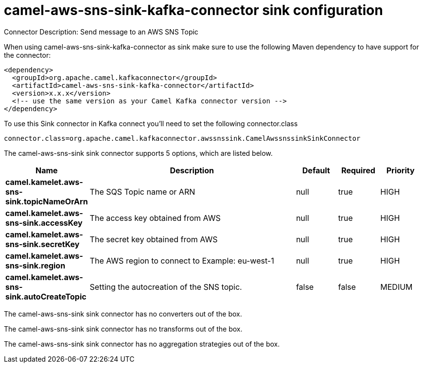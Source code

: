 // kafka-connector options: START
[[camel-aws-sns-sink-kafka-connector-sink]]
= camel-aws-sns-sink-kafka-connector sink configuration

Connector Description: Send message to an AWS SNS Topic

When using camel-aws-sns-sink-kafka-connector as sink make sure to use the following Maven dependency to have support for the connector:

[source,xml]
----
<dependency>
  <groupId>org.apache.camel.kafkaconnector</groupId>
  <artifactId>camel-aws-sns-sink-kafka-connector</artifactId>
  <version>x.x.x</version>
  <!-- use the same version as your Camel Kafka connector version -->
</dependency>
----

To use this Sink connector in Kafka connect you'll need to set the following connector.class

[source,java]
----
connector.class=org.apache.camel.kafkaconnector.awssnssink.CamelAwssnssinkSinkConnector
----


The camel-aws-sns-sink sink connector supports 5 options, which are listed below.



[width="100%",cols="2,5,^1,1,1",options="header"]
|===
| Name | Description | Default | Required | Priority
| *camel.kamelet.aws-sns-sink.topicNameOrArn* | The SQS Topic name or ARN | null | true | HIGH
| *camel.kamelet.aws-sns-sink.accessKey* | The access key obtained from AWS | null | true | HIGH
| *camel.kamelet.aws-sns-sink.secretKey* | The secret key obtained from AWS | null | true | HIGH
| *camel.kamelet.aws-sns-sink.region* | The AWS region to connect to Example: eu-west-1 | null | true | HIGH
| *camel.kamelet.aws-sns-sink.autoCreateTopic* | Setting the autocreation of the SNS topic. | false | false | MEDIUM
|===



The camel-aws-sns-sink sink connector has no converters out of the box.





The camel-aws-sns-sink sink connector has no transforms out of the box.





The camel-aws-sns-sink sink connector has no aggregation strategies out of the box.




// kafka-connector options: END
